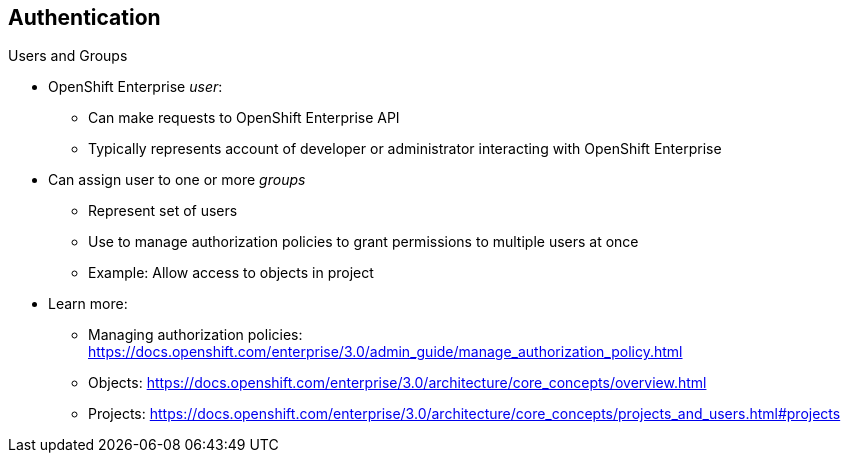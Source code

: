 == Authentication
:noaudio:

.Users and Groups


* OpenShift Enterprise _user_:
** Can make requests to OpenShift Enterprise API
** Typically represents account of developer or administrator interacting with OpenShift Enterprise

* Can assign user to one or more _groups_
** Represent set of users
** Use to manage authorization policies to grant permissions to multiple users at once
** Example: Allow access to objects in project

* Learn more:
** Managing authorization policies: 
https://docs.openshift.com/enterprise/3.0/admin_guide/manage_authorization_policy.html
** Objects: https://docs.openshift.com/enterprise/3.0/architecture/core_concepts/overview.html
** Projects: https://docs.openshift.com/enterprise/3.0/architecture/core_concepts/projects_and_users.html#projects


ifdef::showscript[]
=== Transcript
A _user_ in OpenShift Enterprise is an entity that can make requests to the OpenShift Enterprise API. Typically, this represents a developer or administrator account that is interacting with OpenShift Enterprise.

You can assign a user to one or more _groups_. Each group represents a certain set of users.

Groups are useful when you are managing authorization policies to grant permissions to multiple users at once--for example, allowing access to objects within a project--versus granting permissions to users individually.

Learn more at the links shown here.

endif::showscript[]

